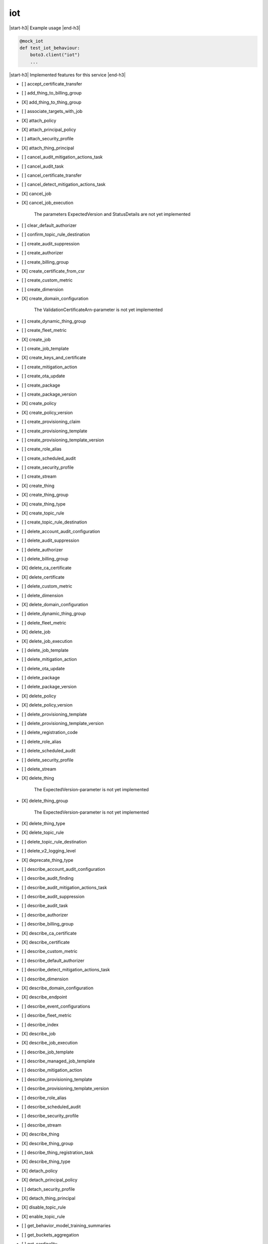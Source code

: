 .. _implementedservice_iot:

.. |start-h3| raw:: html

    <h3>

.. |end-h3| raw:: html

    </h3>

===
iot
===

|start-h3| Example usage |end-h3|

.. sourcecode:: python

            @mock_iot
            def test_iot_behaviour:
                boto3.client("iot")
                ...



|start-h3| Implemented features for this service |end-h3|

- [ ] accept_certificate_transfer
- [ ] add_thing_to_billing_group
- [X] add_thing_to_thing_group
- [ ] associate_targets_with_job
- [X] attach_policy
- [X] attach_principal_policy
- [ ] attach_security_profile
- [X] attach_thing_principal
- [ ] cancel_audit_mitigation_actions_task
- [ ] cancel_audit_task
- [ ] cancel_certificate_transfer
- [ ] cancel_detect_mitigation_actions_task
- [X] cancel_job
- [X] cancel_job_execution
  
        The parameters ExpectedVersion and StatusDetails are not yet implemented
        

- [ ] clear_default_authorizer
- [ ] confirm_topic_rule_destination
- [ ] create_audit_suppression
- [ ] create_authorizer
- [ ] create_billing_group
- [X] create_certificate_from_csr
- [ ] create_custom_metric
- [ ] create_dimension
- [X] create_domain_configuration
  
        The ValidationCertificateArn-parameter is not yet implemented
        

- [ ] create_dynamic_thing_group
- [ ] create_fleet_metric
- [X] create_job
- [ ] create_job_template
- [X] create_keys_and_certificate
- [ ] create_mitigation_action
- [ ] create_ota_update
- [ ] create_package
- [ ] create_package_version
- [X] create_policy
- [X] create_policy_version
- [ ] create_provisioning_claim
- [ ] create_provisioning_template
- [ ] create_provisioning_template_version
- [ ] create_role_alias
- [ ] create_scheduled_audit
- [ ] create_security_profile
- [ ] create_stream
- [X] create_thing
- [X] create_thing_group
- [X] create_thing_type
- [X] create_topic_rule
- [ ] create_topic_rule_destination
- [ ] delete_account_audit_configuration
- [ ] delete_audit_suppression
- [ ] delete_authorizer
- [ ] delete_billing_group
- [X] delete_ca_certificate
- [X] delete_certificate
- [ ] delete_custom_metric
- [ ] delete_dimension
- [X] delete_domain_configuration
- [ ] delete_dynamic_thing_group
- [ ] delete_fleet_metric
- [X] delete_job
- [X] delete_job_execution
- [ ] delete_job_template
- [ ] delete_mitigation_action
- [ ] delete_ota_update
- [ ] delete_package
- [ ] delete_package_version
- [X] delete_policy
- [X] delete_policy_version
- [ ] delete_provisioning_template
- [ ] delete_provisioning_template_version
- [ ] delete_registration_code
- [ ] delete_role_alias
- [ ] delete_scheduled_audit
- [ ] delete_security_profile
- [ ] delete_stream
- [X] delete_thing
  
        The ExpectedVersion-parameter is not yet implemented
        

- [X] delete_thing_group
  
        The ExpectedVersion-parameter is not yet implemented
        

- [X] delete_thing_type
- [X] delete_topic_rule
- [ ] delete_topic_rule_destination
- [ ] delete_v2_logging_level
- [X] deprecate_thing_type
- [ ] describe_account_audit_configuration
- [ ] describe_audit_finding
- [ ] describe_audit_mitigation_actions_task
- [ ] describe_audit_suppression
- [ ] describe_audit_task
- [ ] describe_authorizer
- [ ] describe_billing_group
- [X] describe_ca_certificate
- [X] describe_certificate
- [ ] describe_custom_metric
- [ ] describe_default_authorizer
- [ ] describe_detect_mitigation_actions_task
- [ ] describe_dimension
- [X] describe_domain_configuration
- [X] describe_endpoint
- [ ] describe_event_configurations
- [ ] describe_fleet_metric
- [ ] describe_index
- [X] describe_job
- [X] describe_job_execution
- [ ] describe_job_template
- [ ] describe_managed_job_template
- [ ] describe_mitigation_action
- [ ] describe_provisioning_template
- [ ] describe_provisioning_template_version
- [ ] describe_role_alias
- [ ] describe_scheduled_audit
- [ ] describe_security_profile
- [ ] describe_stream
- [X] describe_thing
- [X] describe_thing_group
- [ ] describe_thing_registration_task
- [X] describe_thing_type
- [X] detach_policy
- [X] detach_principal_policy
- [ ] detach_security_profile
- [X] detach_thing_principal
- [X] disable_topic_rule
- [X] enable_topic_rule
- [ ] get_behavior_model_training_summaries
- [ ] get_buckets_aggregation
- [ ] get_cardinality
- [ ] get_effective_policies
- [ ] get_indexing_configuration
- [X] get_job_document
- [ ] get_logging_options
- [ ] get_ota_update
- [ ] get_package
- [ ] get_package_configuration
- [ ] get_package_version
- [ ] get_percentiles
- [X] get_policy
- [X] get_policy_version
- [X] get_registration_code
- [ ] get_statistics
- [X] get_topic_rule
- [ ] get_topic_rule_destination
- [ ] get_v2_logging_options
- [ ] list_active_violations
- [X] list_attached_policies
  
        Pagination is not yet implemented
        

- [ ] list_audit_findings
- [ ] list_audit_mitigation_actions_executions
- [ ] list_audit_mitigation_actions_tasks
- [ ] list_audit_suppressions
- [ ] list_audit_tasks
- [ ] list_authorizers
- [ ] list_billing_groups
- [ ] list_ca_certificates
- [X] list_certificates
  
        Pagination is not yet implemented
        

- [X] list_certificates_by_ca
  
        Pagination is not yet implemented
        

- [ ] list_custom_metrics
- [ ] list_detect_mitigation_actions_executions
- [ ] list_detect_mitigation_actions_tasks
- [ ] list_dimensions
- [X] list_domain_configurations
- [ ] list_fleet_metrics
- [ ] list_indices
- [X] list_job_executions_for_job
- [X] list_job_executions_for_thing
- [ ] list_job_templates
- [X] list_jobs
  
        The following parameter are not yet implemented: Status, TargetSelection, ThingGroupName, ThingGroupId
        

- [ ] list_managed_job_templates
- [ ] list_metric_values
- [ ] list_mitigation_actions
- [ ] list_ota_updates
- [ ] list_outgoing_certificates
- [ ] list_package_versions
- [ ] list_packages
- [X] list_policies
  
        Pagination is not yet implemented
        

- [X] list_policy_principals
  
        Pagination is not yet implemented
        

- [X] list_policy_versions
- [X] list_principal_policies
  
        Pagination is not yet implemented
        

- [X] list_principal_things
- [ ] list_provisioning_template_versions
- [ ] list_provisioning_templates
- [ ] list_related_resources_for_audit_finding
- [ ] list_role_aliases
- [ ] list_scheduled_audits
- [ ] list_security_profiles
- [ ] list_security_profiles_for_target
- [ ] list_streams
- [ ] list_tags_for_resource
- [X] list_targets_for_policy
  
        Pagination is not yet implemented
        

- [ ] list_targets_for_security_profile
- [X] list_thing_groups
- [X] list_thing_groups_for_thing
  
        Pagination is not yet implemented
        

- [X] list_thing_principals
- [ ] list_thing_registration_task_reports
- [ ] list_thing_registration_tasks
- [X] list_thing_types
- [X] list_things
- [ ] list_things_in_billing_group
- [X] list_things_in_thing_group
  
        Pagination and the recursive-parameter is not yet implemented
        

- [ ] list_topic_rule_destinations
- [X] list_topic_rules
- [ ] list_v2_logging_levels
- [ ] list_violation_events
- [ ] put_verification_state_on_violation
- [X] register_ca_certificate
  
        The VerificationCertificate-parameter is not yet implemented
        

- [X] register_certificate
- [X] register_certificate_without_ca
- [ ] register_thing
- [ ] reject_certificate_transfer
- [ ] remove_thing_from_billing_group
- [X] remove_thing_from_thing_group
- [X] replace_topic_rule
- [X] search_index
  
        Pagination is not yet implemented. Only basic search queries are supported for now.
        

- [ ] set_default_authorizer
- [X] set_default_policy_version
- [ ] set_logging_options
- [ ] set_v2_logging_level
- [ ] set_v2_logging_options
- [ ] start_audit_mitigation_actions_task
- [ ] start_detect_mitigation_actions_task
- [ ] start_on_demand_audit_task
- [ ] start_thing_registration_task
- [ ] stop_thing_registration_task
- [ ] tag_resource
- [ ] test_authorization
- [ ] test_invoke_authorizer
- [ ] transfer_certificate
- [ ] untag_resource
- [ ] update_account_audit_configuration
- [ ] update_audit_suppression
- [ ] update_authorizer
- [ ] update_billing_group
- [X] update_ca_certificate
  
        The newAutoRegistrationStatus and removeAutoRegistration-parameters are not yet implemented
        

- [X] update_certificate
- [ ] update_custom_metric
- [ ] update_dimension
- [X] update_domain_configuration
- [ ] update_dynamic_thing_group
- [ ] update_event_configurations
- [ ] update_fleet_metric
- [ ] update_indexing_configuration
- [ ] update_job
- [ ] update_mitigation_action
- [ ] update_package
- [ ] update_package_configuration
- [ ] update_package_version
- [ ] update_provisioning_template
- [ ] update_role_alias
- [ ] update_scheduled_audit
- [ ] update_security_profile
- [ ] update_stream
- [X] update_thing
  
        The ExpectedVersion-parameter is not yet implemented
        

- [X] update_thing_group
- [X] update_thing_groups_for_thing
- [ ] update_topic_rule_destination
- [ ] validate_security_profile_behaviors

